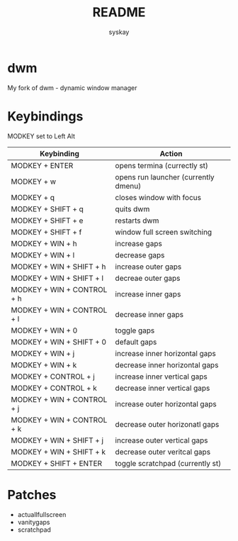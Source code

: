 #+TITLE: README
#+AUTHOR: syskay
#+EMAIL: syskay@gmail.com
* dwm
My fork of dwm - dynamic window manager

* Keybindings
MODKEY set to Left Alt

| Keybinding                 | Action                               |
|----------------------------+--------------------------------------|
| MODKEY + ENTER             | opens termina (currectly st)         |
| MODKEY + w                 | opens run launcher (currently dmenu) |
| MODKEY + q                 | closes window with focus             |
| MODKEY + SHIFT + q         | quits dwm                            |
| MODKEY + SHIFT + e         | restarts dwm                         |
| MODKEY + SHIFT + f         | window full screen switching         |
| MODKEY + WIN + h           | increase gaps                        |
| MODKEY + WIN + l           | decrease gaps                        |
| MODKEY + WIN + SHIFT + h   | increase outer gaps                  |
| MODKEY + WIN + SHIFT + l   | decreae outer gaps                   |
| MODKEY + WIN + CONTROL + h | increase inner gaps                  |
| MODKEY + WIN + CONTROL + l | decrease inner gaps                  |
| MODKEY + WIN + 0           | toggle gaps                          |
| MODKEY + WIN + SHIFT + 0   | default gaps                         |
| MODKEY + WIN + j           | increase inner horizontal gaps       |
| MODKEY + WIN + k           | decrease inner horizontal gaps       |
| MODKEY + CONTROL + j       | increase inner vertical gaps         |
| MODKEY + CONTROL + k       | decrease inner vertical gaps         |
| MODKEY + WIN + CONTROL + j | increase outer horizontal gaps       |
| MODKEY + WIN + CONTROL + k | decrease outer horizonatl gaps       |
| MODKEY + WIN + SHIFT + j   | increase outer vertical gaps         |
| MODKEY + WIN + SHIFT + k   | decrease outer veritcal gaps         |
| MODKEY + SHIFT + ENTER     | toggle scratchpad (currently st)	    |

* Patches
- actuallfullscreen
- vanitygaps
- scratchpad
